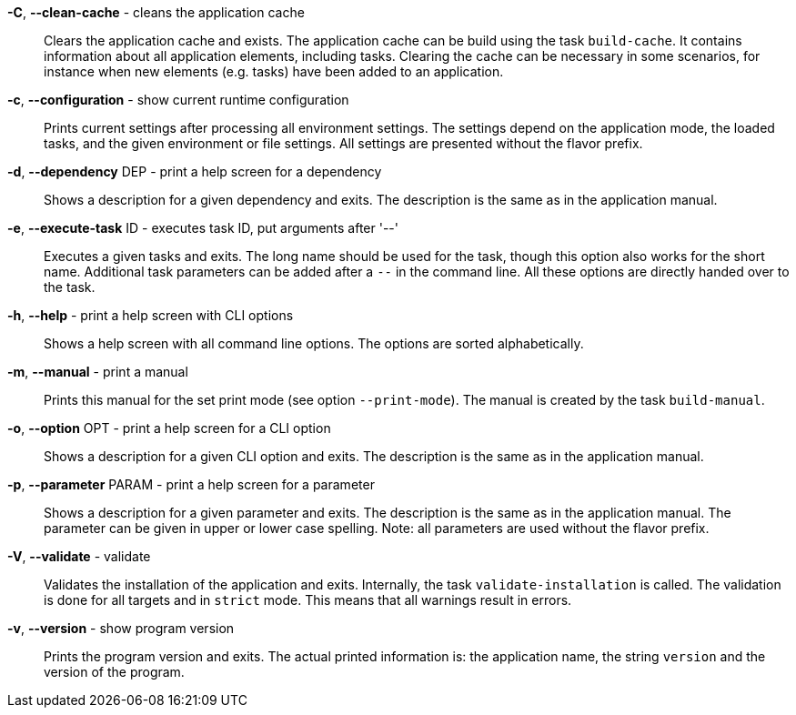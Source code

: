 *-C*, *--clean-cache* - cleans the application cache:: 
Clears the application cache and exists.
The application cache can be build using the task `build-cache`.
It contains information about all application elements, including tasks.
Clearing the cache can be necessary in some scenarios, for instance when new elements (e.g. tasks) have been added to an application.


*-c*, *--configuration* - show current runtime configuration:: 
Prints current settings after processing all environment settings.
The settings depend on the application mode, the loaded tasks, and the given environment or file settings.
All settings are presented without the flavor prefix.


*-d*, *--dependency* DEP - print a help screen for a dependency:: 
Shows a description for a given dependency and exits.
The description is the same as in the application manual.


*-e*, *--execute-task* ID - executes task ID, put arguments after '--':: 
Executes a given tasks and exits.
The long name should be used for the task, though this option also works for the short name.
Additional task parameters can be added after a `--` in the command line.
All these options are directly handed over to the task.


*-h*, *--help* - print a help screen with CLI options:: 
Shows a help screen with all command line options.
The options are sorted alphabetically.


*-m*, *--manual* - print a manual:: 
Prints this manual for the set print mode (see option `--print-mode`).
The manual is created by the task `build-manual`.


*-o*, *--option* OPT - print a help screen for a CLI option:: 
Shows a description for a given CLI option and exits.
The description is the same as in the application manual.


*-p*, *--parameter* PARAM - print a help screen for a parameter:: 
Shows a description for a given parameter and exits.
The description is the same as in the application manual.
The parameter can be given in upper or lower case spelling.
Note: all parameters are used without the flavor prefix.


*-V*, *--validate* - validate:: 
Validates the installation of the application and exits.
Internally, the task `validate-installation` is called.
The validation is done for all targets and in `strict` mode.
This means that all warnings result in errors.


*-v*, *--version* - show program version:: 
Prints the program version and exits.
The actual printed information is: the application name, the string `version` and the version of the program.


